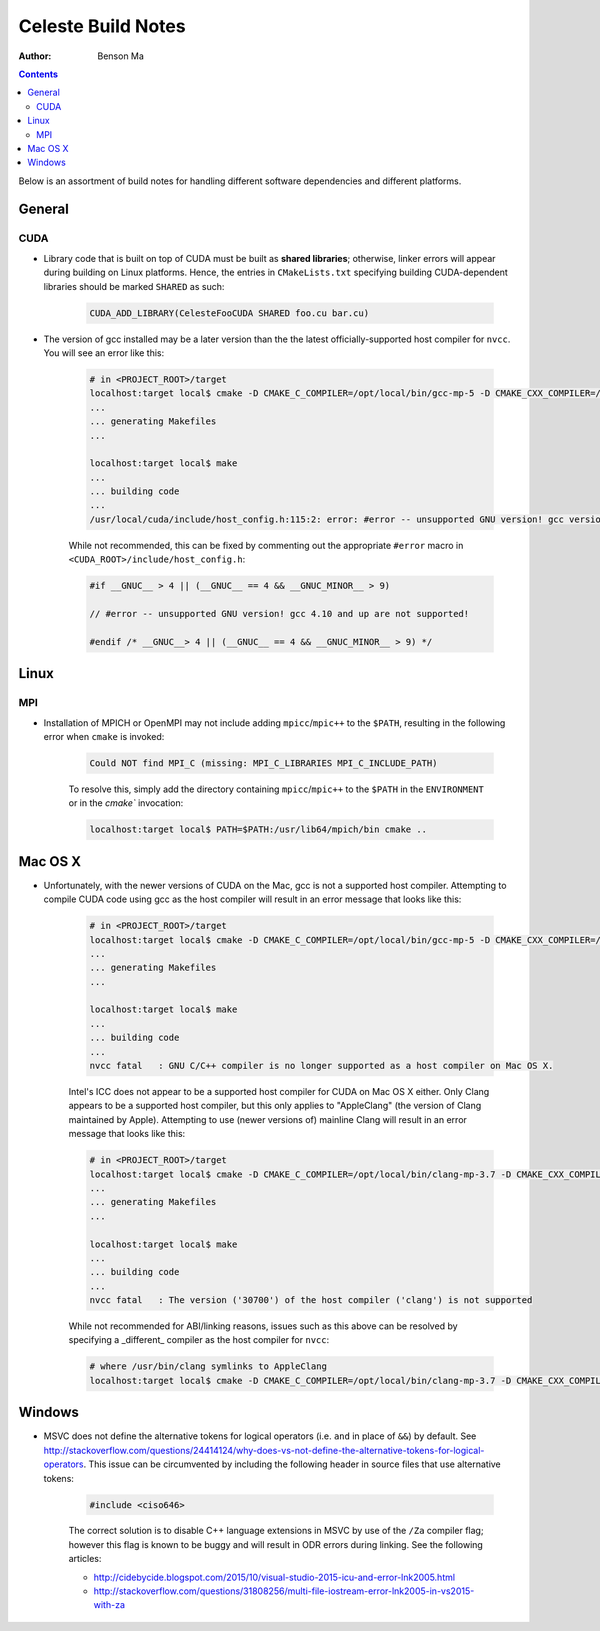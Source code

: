 ========================
Celeste Build Notes
========================

:Author: Benson Ma

.. contents::

Below is an assortment of build notes for handling different software dependencies and different platforms.

------------------------------------
General
------------------------------------


CUDA
====================================

* Library code that is built on top of CUDA must be built as **shared libraries**; otherwise, linker errors will appear during building on Linux platforms.  Hence, the entries in ``CMakeLists.txt`` specifying building CUDA-dependent libraries should be marked ``SHARED`` as such:

    .. code-block:: cmake

        CUDA_ADD_LIBRARY(CelesteFooCUDA SHARED foo.cu bar.cu)


* The version of gcc installed may be a later version than the the latest officially-supported host compiler for ``nvcc``.  You will see an error like this:

    .. code-block:: bash

        # in <PROJECT_ROOT>/target
        localhost:target local$ cmake -D CMAKE_C_COMPILER=/opt/local/bin/gcc-mp-5 -D CMAKE_CXX_COMPILER=/opt/local/bin/g++-mp-5 -D CELESTE_GPU=1 ..
        ...
        ... generating Makefiles
        ...

        localhost:target local$ make
        ...
        ... building code
        ...
        /usr/local/cuda/include/host_config.h:115:2: error: #error -- unsupported GNU version! gcc versions later than 4.9 are not supported!

    While not recommended, this can be fixed by commenting out the appropriate ``#error`` macro in ``<CUDA_ROOT>/include/host_config.h``:

    .. code-block:: c++

        #if __GNUC__ > 4 || (__GNUC__ == 4 && __GNUC_MINOR__ > 9)

        // #error -- unsupported GNU version! gcc 4.10 and up are not supported!

        #endif /* __GNUC__> 4 || (__GNUC__ == 4 && __GNUC_MINOR__ > 9) */


------------------------------------
Linux
------------------------------------

MPI
====================================

* Installation of MPICH or OpenMPI may not include adding ``mpicc``/``mpic++`` to the ``$PATH``, resulting in the following error when ``cmake`` is invoked:

    .. code-block:: bash

        Could NOT find MPI_C (missing: MPI_C_LIBRARIES MPI_C_INCLUDE_PATH)


    To resolve this, simply add the directory containing ``mpicc``/``mpic++`` to the ``$PATH`` in the ``ENVIRONMENT`` or in the `cmake`` invocation:

    .. code-block:: bash

        localhost:target local$ PATH=$PATH:/usr/lib64/mpich/bin cmake ..


------------------------------------
Mac OS X
------------------------------------

* Unfortunately, with the newer versions of CUDA on the Mac, gcc is not a supported host compiler.  Attempting to compile CUDA code using gcc as the host compiler will result in an error message that looks like this:

    .. code-block:: bash

        # in <PROJECT_ROOT>/target
        localhost:target local$ cmake -D CMAKE_C_COMPILER=/opt/local/bin/gcc-mp-5 -D CMAKE_CXX_COMPILER=/opt/local/bin/g++-mp-5 -D CELESTE_GPU=1 ..
        ...
        ... generating Makefiles
        ...

        localhost:target local$ make
        ...
        ... building code
        ...
        nvcc fatal   : GNU C/C++ compiler is no longer supported as a host compiler on Mac OS X.


    Intel's ICC does not appear to be a supported host compiler for CUDA on Mac OS X either.  Only Clang appears to be a supported host compiler, but this only applies to "AppleClang" (the version of Clang maintained by Apple).  Attempting to use (newer versions of) mainline Clang will result in an error message that looks like this:

    .. code-block:: bash

        # in <PROJECT_ROOT>/target
        localhost:target local$ cmake -D CMAKE_C_COMPILER=/opt/local/bin/clang-mp-3.7 -D CMAKE_CXX_COMPILER=/opt/local/bin/clang++-mp-3.7 -D CELESTE_GPU=1 ..
        ...
        ... generating Makefiles
        ...

        localhost:target local$ make
        ...
        ... building code
        ...
        nvcc fatal   : The version ('30700') of the host compiler ('clang') is not supported


    While not recommended for ABI/linking reasons, issues such as this above can be resolved by specifying a _different_ compiler as the host compiler for ``nvcc``:

    .. code-block:: bash

        # where /usr/bin/clang symlinks to AppleClang
        localhost:target local$ cmake -D CMAKE_C_COMPILER=/opt/local/bin/clang-mp-3.7 -D CMAKE_CXX_COMPILER=/opt/local/bin/clang++-mp-3.7 -D CELESTE_GPU=1 -D CUDA_HOST_COMPILER=/usr/bin/clang ..

------------------------------------
Windows
------------------------------------

* MSVC does not define the alternative tokens for logical operators (i.e. ``and`` in place of ``&&``) by default.  See http://stackoverflow.com/questions/24414124/why-does-vs-not-define-the-alternative-tokens-for-logical-operators.  This issue can be circumvented by including the following header in source files that use alternative tokens:

    .. code-block:: cpp

        #include <ciso646>


    The correct solution is to disable C++ language extensions in MSVC by use of the ``/Za`` compiler flag; however this flag is known to be buggy and will result in ODR errors during linking.  See the following articles:

    * http://cidebycide.blogspot.com/2015/10/visual-studio-2015-icu-and-error-lnk2005.html
    * http://stackoverflow.com/questions/31808256/multi-file-iostream-error-lnk2005-in-vs2015-with-za


